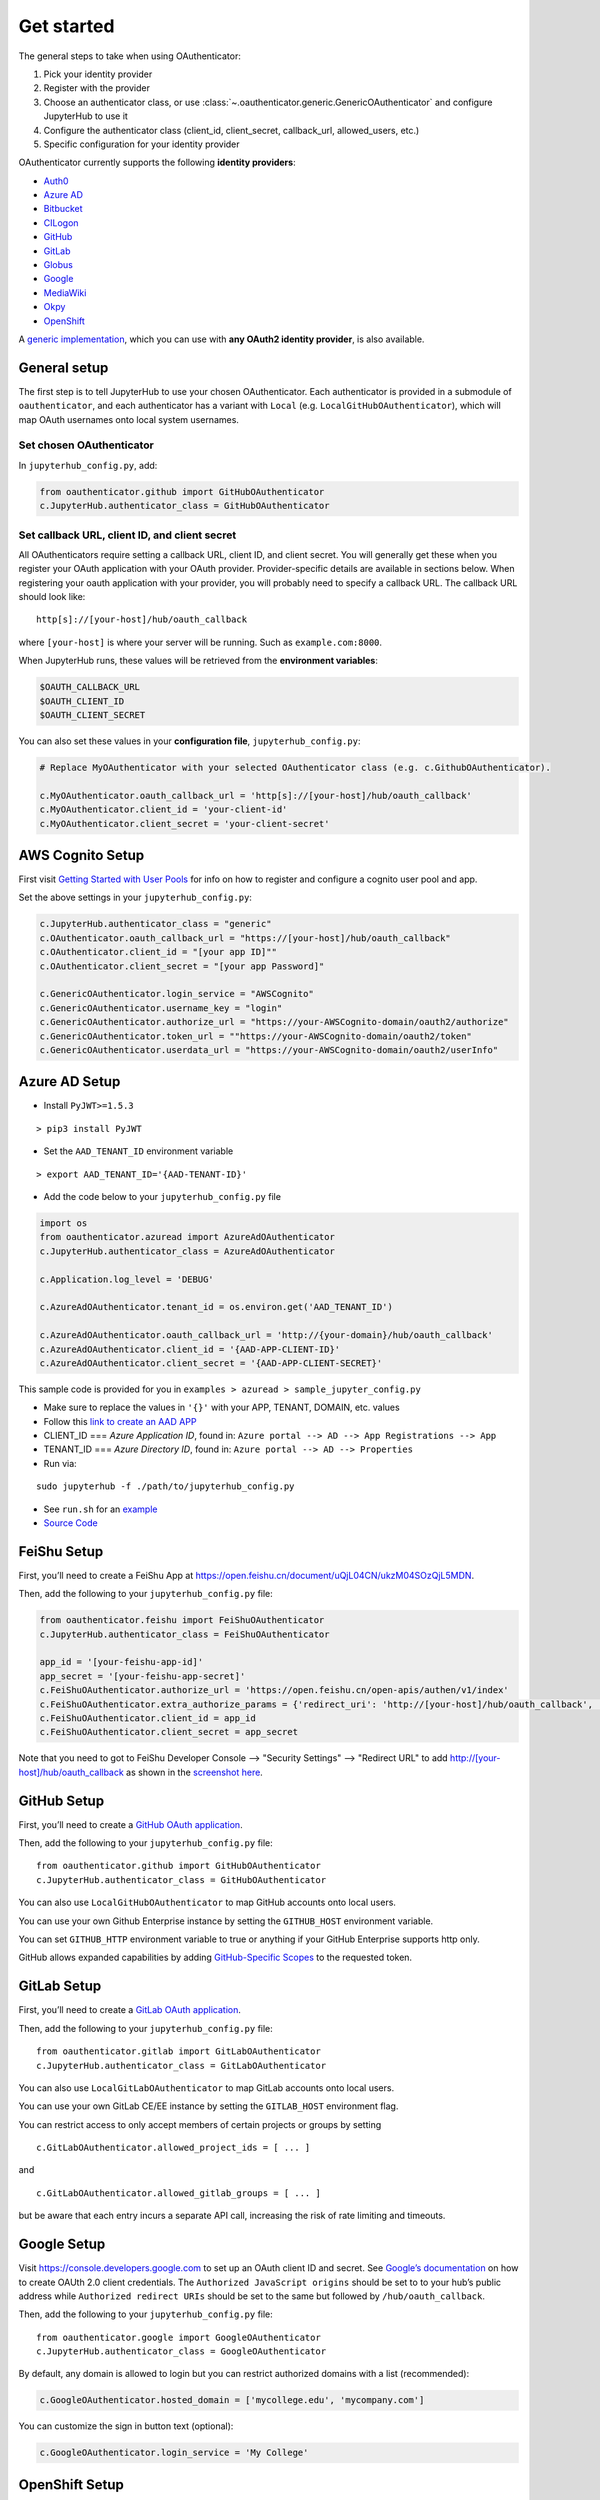 Get started
===========

The general steps to take when using OAuthenticator:

1. Pick your identity provider
2. Register with the provider
3. Choose an authenticator class, or use :class:`~.oauthenticator.generic.GenericOAuthenticator`
   and configure JupyterHub to use it
4. Configure the authenticator class (client_id, client_secret, callback_url, allowed_users, etc.)
5. Specific configuration for your identity provider

OAuthenticator currently supports the following **identity providers**:

- `Auth0 <oauthenticator/auth0.py>`__
- `Azure AD <oauthenticator/azuread.py>`__
- `Bitbucket <oauthenticator/bitbucket.py>`__
- `CILogon <oauthenticator/cilogon.py>`__
- `GitHub <oauthenticator/github.py>`__
- `GitLab <oauthenticator/gitlab.py>`__
- `Globus <oauthenticator/globus.py>`__
- `Google <oauthenticator/google.py>`__
- `MediaWiki <oauthenticator/mediawiki.py>`__
- `Okpy <oauthenticator/okpy.py>`__
- `OpenShift <oauthenticator/openshift.py>`__

A `generic implementation <oauthenticator.generic.GenericOAuthenticator>`__, which you can
use with **any OAuth2 identity provider**, is also available.

General setup
-------------

The first step is to tell JupyterHub to use your chosen OAuthenticator.
Each authenticator is provided in a submodule of ``oauthenticator``, and
each authenticator has a variant with ``Local``
(e.g. ``LocalGitHubOAuthenticator``), which will map OAuth usernames
onto local system usernames.

Set chosen OAuthenticator
~~~~~~~~~~~~~~~~~~~~~~~~~

In ``jupyterhub_config.py``, add:

.. code:: python

   from oauthenticator.github import GitHubOAuthenticator
   c.JupyterHub.authenticator_class = GitHubOAuthenticator

Set callback URL, client ID, and client secret
~~~~~~~~~~~~~~~~~~~~~~~~~~~~~~~~~~~~~~~~~~~~~~

All OAuthenticators require setting a callback URL, client ID, and
client secret. You will generally get these when you register your OAuth
application with your OAuth provider. Provider-specific details are
available in sections below. When registering your oauth application
with your provider, you will probably need to specify a callback URL.
The callback URL should look like:

::

   http[s]://[your-host]/hub/oauth_callback

where ``[your-host]`` is where your server will be running. Such as
``example.com:8000``.

When JupyterHub runs, these values will be retrieved from the
**environment variables**:

.. code:: bash

   $OAUTH_CALLBACK_URL
   $OAUTH_CLIENT_ID
   $OAUTH_CLIENT_SECRET

You can also set these values in your **configuration file**,
``jupyterhub_config.py``:

.. code:: python

   # Replace MyOAuthenticator with your selected OAuthenticator class (e.g. c.GithubOAuthenticator).

   c.MyOAuthenticator.oauth_callback_url = 'http[s]://[your-host]/hub/oauth_callback'
   c.MyOAuthenticator.client_id = 'your-client-id'
   c.MyOAuthenticator.client_secret = 'your-client-secret'

AWS Cognito Setup
-----------------
First visit
`Getting Started with User Pools <https://docs.aws.amazon.com/cognito/latest/developerguide/getting-started-with-cognito-user-pools.html>`_
for info on how to register and configure a cognito user pool and app.

Set the above settings in your ``jupyterhub_config.py``:

.. code:: python

   c.JupyterHub.authenticator_class = "generic"
   c.OAuthenticator.oauth_callback_url = "https://[your-host]/hub/oauth_callback"
   c.OAuthenticator.client_id = "[your app ID]""
   c.OAuthenticator.client_secret = "[your app Password]"

   c.GenericOAuthenticator.login_service = "AWSCognito"
   c.GenericOAuthenticator.username_key = "login"
   c.GenericOAuthenticator.authorize_url = "https://your-AWSCognito-domain/oauth2/authorize"
   c.GenericOAuthenticator.token_url = ""https://your-AWSCognito-domain/oauth2/token"
   c.GenericOAuthenticator.userdata_url = "https://your-AWSCognito-domain/oauth2/userInfo"

Azure AD Setup
--------------

-  Install ``PyJWT>=1.5.3``

::

   > pip3 install PyJWT

-  Set the ``AAD_TENANT_ID`` environment variable

::

   > export AAD_TENANT_ID='{AAD-TENANT-ID}'

-  Add the code below to your ``jupyterhub_config.py`` file

.. code:: python

   import os
   from oauthenticator.azuread import AzureAdOAuthenticator
   c.JupyterHub.authenticator_class = AzureAdOAuthenticator

   c.Application.log_level = 'DEBUG'

   c.AzureAdOAuthenticator.tenant_id = os.environ.get('AAD_TENANT_ID')

   c.AzureAdOAuthenticator.oauth_callback_url = 'http://{your-domain}/hub/oauth_callback'
   c.AzureAdOAuthenticator.client_id = '{AAD-APP-CLIENT-ID}'
   c.AzureAdOAuthenticator.client_secret = '{AAD-APP-CLIENT-SECRET}'

This sample code is provided for you in ``examples > azuread > sample_jupyter_config.py``

-  Make sure to replace the values in ``'{}'`` with your APP, TENANT, DOMAIN, etc. values

-  Follow this
   `link to create an AAD APP <https://www.netiq.com/communities/cool-solutions/creating-application-client-id-client-secret-microsoft-azure-new-portal/>`__

-  CLIENT_ID === *Azure Application ID*, found in:
   ``Azure portal --> AD --> App Registrations --> App``

-  TENANT_ID === *Azure Directory ID*, found in:
   ``Azure portal --> AD --> Properties``

-  Run via:

::

   sudo jupyterhub -f ./path/to/jupyterhub_config.py

-  See ``run.sh`` for an `example <./examples/azuread/>`__

-  `Source Code <https://github.com/jupyterhub/oauthenticator/blob/master/oauthenticator/azuread.py>`__


FeiShu Setup
------------

First, you’ll need to create a FeiShu App at https://open.feishu.cn/document/uQjL04CN/ukzM04SOzQjL5MDN.

Then, add the following to your ``jupyterhub_config.py`` file:

.. code:: python

   from oauthenticator.feishu import FeiShuOAuthenticator
   c.JupyterHub.authenticator_class = FeiShuOAuthenticator

   app_id = '[your-feishu-app-id]'
   app_secret = '[your-feishu-app-secret]'
   c.FeiShuOAuthenticator.authorize_url = 'https://open.feishu.cn/open-apis/authen/v1/index'
   c.FeiShuOAuthenticator.extra_authorize_params = {'redirect_uri': 'http://[your-host]/hub/oauth_callback', 'app_id': app_id}
   c.FeiShuOAuthenticator.client_id = app_id
   c.FeiShuOAuthenticator.client_secret = app_secret

Note that you need to got to FeiShu Developer Console --> "Security Settings" --> "Redirect URL" to add http://[your-host]/hub/oauth_callback as shown in the `screenshot here <https://user-images.githubusercontent.com/595772/114486465-f675f200-9bdb-11eb-87cf-49eb1a13e60f.png>`__.

GitHub Setup
------------

First, you’ll need to create a `GitHub OAuth
application <https://github.com/settings/applications/new>`__.

Then, add the following to your ``jupyterhub_config.py`` file:

::

   from oauthenticator.github import GitHubOAuthenticator
   c.JupyterHub.authenticator_class = GitHubOAuthenticator

You can also use ``LocalGitHubOAuthenticator`` to map GitHub accounts
onto local users.

You can use your own Github Enterprise instance by setting the
``GITHUB_HOST`` environment variable.

You can set ``GITHUB_HTTP`` environment variable to true or anything if
your GitHub Enterprise supports http only.

GitHub allows expanded capabilities by adding `GitHub-Specific
Scopes <github_scope.md>`__ to the requested token.

GitLab Setup
------------

First, you’ll need to create a `GitLab OAuth
application <http://docs.gitlab.com/ce/integration/oauth_provider.html>`__.

Then, add the following to your ``jupyterhub_config.py`` file:

::

   from oauthenticator.gitlab import GitLabOAuthenticator
   c.JupyterHub.authenticator_class = GitLabOAuthenticator

You can also use ``LocalGitLabOAuthenticator`` to map GitLab accounts
onto local users.

You can use your own GitLab CE/EE instance by setting the
``GITLAB_HOST`` environment flag.

You can restrict access to only accept members of certain projects or
groups by setting

::

   c.GitLabOAuthenticator.allowed_project_ids = [ ... ]

and

::

   c.GitLabOAuthenticator.allowed_gitlab_groups = [ ... ]

but be aware that each entry incurs a separate API call, increasing the
risk of rate limiting and timeouts.

Google Setup
------------

Visit https://console.developers.google.com to set up an OAuth client ID
and secret. See `Google’s
documentation <https://developers.google.com/identity/protocols/OAuth2>`__
on how to create OAUth 2.0 client credentials. The
``Authorized JavaScript origins`` should be set to to your hub’s public
address while ``Authorized redirect URIs`` should be set to the same but
followed by ``/hub/oauth_callback``.

Then, add the following to your ``jupyterhub_config.py`` file:

::

   from oauthenticator.google import GoogleOAuthenticator
   c.JupyterHub.authenticator_class = GoogleOAuthenticator

By default, any domain is allowed to login but you can restrict
authorized domains with a list (recommended):

.. code:: python

   c.GoogleOAuthenticator.hosted_domain = ['mycollege.edu', 'mycompany.com']

You can customize the sign in button text (optional):

.. code:: python

   c.GoogleOAuthenticator.login_service = 'My College'

OpenShift Setup
---------------

In case you have an OpenShift deployment with OAuth properly configured
(see the following sections for a quick reference), you should set the
client ID and secret by the environment variables ``OAUTH_CLIENT_ID``,
``OAUTH_CLIENT_SECRET`` and ``OAUTH_CALLBACK_URL``.

Prior to OpenShift 4.0, the OAuth provider and REST API URL endpoints
can be specified by setting the single environment variable
``OPENSHIFT_URL``. From OpenShift 4.0 onwards, these two endpoints are
on different hosts. You need to set ``OPENSHIFT_AUTH_API_URL`` to the
OAuth provider URL, and ``OPENSHIFT_REST_API_URL`` to the REST API URL
endpoint.

The ``OAUTH_CALLBACK_URL`` should match
``http[s]://[your-app-route]/hub/oauth_callback``

Global OAuth (admin)
~~~~~~~~~~~~~~~~~~~~

As a cluster admin, you can create a global `OAuth
client <https://docs.openshift.org/latest/architecture/additional_concepts/authentication.html#oauth-clients>`__
in your OpenShift cluster creating a new OAuthClient object using the
API:

::

   $ oc create -f - <<EOF
   apiVersion: v1
   kind: OAuthClient
   metadata:
     name: <OAUTH_CLIENT_ID>
   redirectURIs:
   - <OUAUTH_CALLBACK_URL>
   secret: <OAUTH_SECRET>
   EOF

Service Accounts as OAuth Clients
~~~~~~~~~~~~~~~~~~~~~~~~~~~~~~~~~

As a project member, you can use the `Service Accounts as OAuth
Clients <https://docs.openshift.com/container-platform/latest/authentication/using-service-accounts-as-oauth-client.html>`__
scenario. This gives you the possibility of defining clients associated
with service accounts. You just need to create the service account with
the proper annotations:

::

   $ oc create -f - <<EOF
   apiVersion: v1
   kind: ServiceAccount
   metadata:
     name: <name>
     annotations:
       serviceaccounts.openshift.io/oauth-redirecturi.1: '<OUAUTH_CALLBACK_URL>'
   EOF

In this scenario your ``OAUTH_CLIENT_ID`` will be
``system:serviceaccount:<serviceaccount_namespace>:<serviceaccount_name>``,
the OAUTH_CLIENT_SECRET is the API token of the service account
(``oc sa get-token <serviceaccount_name>``) and the OAUTH_CALLBACK_URL
is the value of the annotation
``serviceaccounts.openshift.io/oauth-redirecturi.1``. More details can
be found in the upstream documentation.

OkpyAuthenticator
-----------------

`Okpy <https://github.com/Cal-CS-61A-Staff/ok-client>`__ is an
auto-grading tool that is widely used in UC Berkeley EECS and Data
Science courses. This authenticator enhances its support for Jupyter
Notebook by enabling students to authenticate with the
`Hub <http://datahub.berkeley.edu/hub/home>`__ first and saving relevant
user states to the ``env`` (the feature is redacted until a secure state
saving mechanism is developed).

Configuration
~~~~~~~~~~~~~

If you want to authenticate your Hub using OkpyAuthenticator, you need
to specify the authenticator class in your ``jupyterhub_config.py``
file:

.. code:: python

   from oauthenticator.okpy import OkpyOAuthenticator
   c.JupyterHub.authenticator_class = OkpyOAuthenticator

and set your ``OAUTH_`` environment variables.

Globus Setup
------------

Visit https://developers.globus.org/ to set up your app. Ensure *Native
App* is unchecked and make sure the callback URL looks like:

::

   https://[your-host]/hub/oauth_callback

Set scopes for authorization and transfer. The defaults include:

::

   openid profile urn:globus:auth:scope:transfer.api.globus.org:all

Set the above settings in your ``jupyterhub_config``:

.. code:: python

   # Tell JupyterHub to create system accounts
   from oauthenticator.globus import GlobusOAuthenticator
   c.JupyterHub.authenticator_class = GlobusOAuthenticator
   c.GlobusOAuthenticator.oauth_callback_url = 'https://[your-host]/hub/oauth_callback'
   c.GlobusOAuthenticator.client_id = '[your app client id]'
   c.GlobusOAuthenticator.client_secret = '[your app client secret]'

Alternatively you can set env variables for the following:
``OAUTH_CALLBACK_URL``, ``OAUTH_CLIENT_ID``, and
``OAUTH_CLIENT_SECRET``. Setting ``JUPYTERHUB_CRYPT_KEY`` is required,
and can be generated with OpenSSL: ``openssl rand -hex 32``

You are all set by this point! Be sure to check below for tweaking
settings related to User Identity, Transfer, and additional security.

User Identity
~~~~~~~~~~~~~

By default, ``identity_provider = ''`` will allow anyone to login.
If you want to use a *Linked Identity* such as
``malcolm@universityofindependence.edu``, go to your `App Developer
page <http://developers.globus.org>`__ and set *Required Identity
Provider* for your app to ``<Your University>``, and set the following
in the config:

.. code:: python

   c.GlobusOAuthenticator.identity_provider = 'uchicago.edu'

**Pitfall**: Don't set 'Required Identity Provider' on pre-existing apps!
Previous user login consents will be tied to the identity users initially used
to login, and will continue to be tied to that identity after changing this
setting. Create a new Globus App with your preferred 'Required Identity Provider'
to avoid this problem.

Globus Scopes and Transfer
~~~~~~~~~~~~~~~~~~~~~~~~~~

The following shows how to get tokens into user Notebooks. `You can see how users
use tokens here <https://github.com/globus/globus-jupyter-notebooks/blob/master/JupyterHub_Integration.ipynb>`__.
If you want a demonstration, you can visit `The Jupyter Globus Demo Server <https://jupyter.demo.globus.org>`__.

The default server configuration will automatically setup user environments
with tokens, allowing them to start up python notebooks and initiate
Globus Transfers. If you want to transfer data onto your JupyterHub
server, it’s suggested you install `Globus Connect
Server <https://docs.globus.org/globus-connect-server-installation-guide/#install_section>`__
and add the ``globus_local_endpoint`` uuid below. If you want to change
other behavior, you can modify the defaults below:

.. code:: python

   # Allow saving user tokens to the database
   c.GlobusOAuthenticator.enable_auth_state = True
   # Default scopes are below if unspecified. Add a custom transfer server if you have one.
   c.GlobusOAuthenticator.scope = ['openid', 'profile', 'urn:globus:auth:scope:transfer.api.globus.org:all']
   # Default tokens excluded from being passed into the spawner environment
   c.GlobusOAuthenticator.exclude_tokens = ['auth.globus.org']
   # If the JupyterHub server is an endpoint, for convenience the endpoint id can be
   # set here. It will show up in the notebook kernel for all users as 'GLOBUS_LOCAL_ENDPOINT'.
   c.GlobusOAuthenticator.globus_local_endpoint = '<Your Local JupyterHub UUID>'
   # Set a custom logout URL for your identity provider
   c.GlobusOAuthenticator.logout_redirect_url = 'https://globus.org/logout'
   # For added security, revoke all service tokens when users logout. (Note: users must start
   # a new server to get fresh tokens, logging out does not shut it down by default)
   c.GlobusOAuthenticator.revoke_tokens_on_logout = False

If you only want to authenticate users with their Globus IDs but don’t
want to allow them to do transfers, you can remove
``urn:globus:auth:scope:transfer.api.globus.org:all``. Conversely, you
can add an additional scope for another transfer server if you wish.

Use ``c.GlobusOAuthenticator.exclude`` to prevent tokens from being
passed into a users environment. By default, ``auth.globus.org`` is
excluded but ``transfer.api.globus.org`` is allowed. If you want to
disable transfers, modify ``c.GlobusOAuthenticator.scope`` instead of
``c.GlobusOAuthenticator.exclude`` to avoid procuring unnecessary
tokens.

.. _moodle-setup-label:

Moodle Setup
------------

First install the `OAuth2 Server
Plugin <https://github.com/projectestac/moodle-local_oauth>`__ for
Moodle.

Use the ``GenericOAuthenticator`` for Jupyterhub by editing your
``jupyterhub_config.py`` accordingly:

.. code:: python

   c.JupyterHub.authenticator_class = "generic"

   c.GenericOAuthenticator.oauth_callback_url = 'http://YOUR-JUPYTERHUB.com/hub/oauth_callback'
   c.GenericOAuthenticator.client_id = 'MOODLE-CLIENT-ID'
   c.GenericOAuthenticator.client_secret = 'MOODLE-CLIENT-SECRET-KEY'
   c.GenericOAuthenticator.login_service = 'NAME-OF-SERVICE'
   c.GenericOAuthenticator.userdata_url = 'http://YOUR-MOODLE-DOMAIN.com/local/oauth/user_info.php'
   c.GenericOAuthenticator.token_url = 'http://YOUR-MOODLE-DOMAIN.com/local/oauth/token.php'
   c.GenericOAuthenticator.extra_params = {
       'scope': 'user_info',
       'client_id': 'MOODLE-CLIENT-ID',
       'client_secret': 'MOODLE-CLIENT-SECRET-KEY',
   }

And set your environmental variable ``OAUTH2_AUTHORIZE_URL`` to:

``http://YOUR-MOODLE-DOMAIN.com/local/oauth/login.php?client_id=MOODLE-CLIENT-ID&response_type=code``


Nextcloud Setup
---------------

Add a new OAuth2 Application in the Nextcloud Administrator
Security Settings. You will get a client id and a secret key.

Use the ``GenericOAuthenticator`` for Jupyterhub by editing your
``jupyterhub_config.py`` accordingly:

.. code:: python

   from oauthenticator.generic import GenericOAuthenticator
   c.JupyterHub.authenticator_class = GenericOAuthenticator

   c.GenericOAuthenticator.client_id = 'NEXTCLOUD-CLIENT-ID'
   c.GenericOAuthenticator.client_secret = 'NEXTCLOUD-CLIENT-SECRET-KEY'
   c.GenericOAuthenticator.login_service = 'NAME-OF-SERVICE'  # name to be displayed at login
   c.GenericOAuthenticator.username_key = lambda r: r.get('ocs', {}).get('data', {}).get('id')

And set the following environmental variables:

.. code:: shell

   OAUTH2_AUTHORIZE_URL=https://YOUR-NEXTCLOUD-DOMAIN.com/apps/oauth2/authorize
   OAUTH2_TOKEN_URL=https://YOUR-NEXTCLOUD-DOMAIN.com/apps/oauth2/api/v1/token
   OAUTH2_USERDATA_URL=https://YOUR-NEXTCLOUD-DOMAIN.com/ocs/v2.php/cloud/user?format=json


Yandex Setup
------------

First visit `Yandex OAuth <https://oauth.yandex.com>`__ to setup your
app. Ensure that **Web services** is checked (in the **Platform**
section) and make sure the **Callback URI #1** looks like:

https://[your-host]/hub/oauth_callback

Choose **Yandex.Passport API** in Permissions and check these options:

-  Access to email address
-  Access to username, first name and surname

Set the above settings in your ``jupyterhub_config.py``:

.. code:: python

   c.JupyterHub.authenticator_class = "generic"
   c.OAuthenticator.oauth_callback_url = "https://[your-host]/hub/oauth_callback"
   c.OAuthenticator.client_id = "[your app ID]""
   c.OAuthenticator.client_secret = "[your app Password]"

   c.GenericOAuthenticator.login_service = "Yandex.Passport"
   c.GenericOAuthenticator.username_key = "login"
   c.GenericOAuthenticator.authorize_url = "https://oauth.yandex.ru/authorize"
   c.GenericOAuthenticator.token_url = "https://oauth.yandex.ru/token"
   c.GenericOAuthenticator.userdata_url = "https://login.yandex.ru/info"

Examples
--------

For an example docker image using OAuthenticator, see the
`examples <https://github.com/jupyterhub/oauthenticator/tree/master/examples>`__ directory.

`Another
example <https://github.com/jupyterhub/dockerspawner/tree/master/examples/oauth>`__
is using GitHub OAuth to spawn each user’s server in a separate docker
container.
